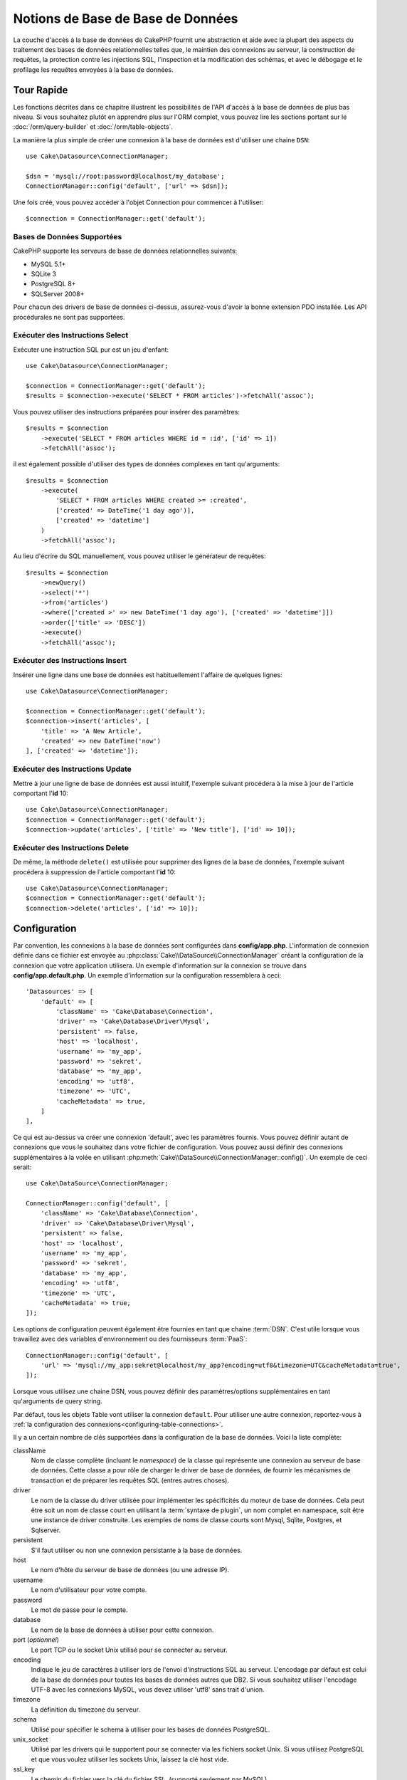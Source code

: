 Notions de Base de Base de Données
##################################

La couche d'accès à la base de données de CakePHP fournit une abstraction et
aide avec la plupart des aspects du traitement des bases de données
relationnelles telles que, le maintien des connexions au serveur, la
construction de requêtes, la protection contre les injections SQL, l'inspection
et la modification des schémas, et avec le débogage et le profilage les requêtes
envoyées à la base de données.

Tour Rapide
===========

Les fonctions décrites dans ce chapitre illustrent les possibilités de l'API
d'accès à la base de données de plus bas niveau. Si vous souhaitez plutôt en
apprendre plus sur l'ORM complet, vous pouvez lire les sections portant sur le
:doc:`/orm/query-builder` et :doc:`/orm/table-objects`.

La manière la plus simple de créer une connexion à la base de données est
d'utiliser une chaine ``DSN``::

    use Cake\Datasource\ConnectionManager;

    $dsn = 'mysql://root:password@localhost/my_database';
    ConnectionManager::config('default', ['url' => $dsn]);

Une fois créé, vous pouvez accéder à l'objet Connection pour commencer à
l'utiliser::

    $connection = ConnectionManager::get('default');

Bases de Données Supportées
---------------------------

CakePHP supporte les serveurs de base de données relationnelles suivants:

* MySQL 5.1+
* SQLite 3
* PostgreSQL 8+
* SQLServer 2008+

Pour chacun des drivers de base de données ci-dessus, assurez-vous d'avoir
la bonne extension PDO installée. Les API procédurales ne sont pas supportées.

.. _running-select-statements:

Exécuter des Instructions Select
--------------------------------

Exécuter une instruction SQL pur est un jeu d'enfant::

    use Cake\Datasource\ConnectionManager;

    $connection = ConnectionManager::get('default');
    $results = $connection->execute('SELECT * FROM articles')->fetchAll('assoc');

Vous pouvez utiliser des instructions préparées pour insérer des paramètres::

    $results = $connection
        ->execute('SELECT * FROM articles WHERE id = :id', ['id' => 1])
        ->fetchAll('assoc');

il est également possible d'utiliser des types de données complexes en tant
qu'arguments::

    $results = $connection
        ->execute(
            'SELECT * FROM articles WHERE created >= :created',
            ['created' => DateTime('1 day ago')],
            ['created' => 'datetime']
        )
        ->fetchAll('assoc');

Au lieu d'écrire du SQL manuellement, vous pouvez utiliser le générateur de
requêtes::

    $results = $connection
        ->newQuery()
        ->select('*')
        ->from('articles')
        ->where(['created >' => new DateTime('1 day ago'), ['created' => 'datetime']])
        ->order(['title' => 'DESC'])
        ->execute()
        ->fetchAll('assoc');

Exécuter des Instructions Insert
--------------------------------

Insérer une ligne dans une base de données est habituellement l'affaire
de quelques lignes::

    use Cake\Datasource\ConnectionManager;

    $connection = ConnectionManager::get('default');
    $connection->insert('articles', [
        'title' => 'A New Article',
        'created' => new DateTime('now')
    ], ['created' => 'datetime']);

Exécuter des Instructions Update
--------------------------------

Mettre à jour une ligne de base de données est aussi intuitif, l'exemple suivant
procédera à la mise à jour de l'article comportant l'**id** 10::

    use Cake\Datasource\ConnectionManager;
    $connection = ConnectionManager::get('default');
    $connection->update('articles', ['title' => 'New title'], ['id' => 10]);

Exécuter des Instructions Delete
--------------------------------

De même, la méthode ``delete()`` est utilisée pour supprimer des lignes de la
base de données, l'exemple suivant procédera à suppression de l'article
comportant l'**id** 10::

    use Cake\Datasource\ConnectionManager;
    $connection = ConnectionManager::get('default');
    $connection->delete('articles', ['id' => 10]);

.. _database-configuration:

Configuration
=============

Par convention, les connexions à la base de données sont configurées dans
**config/app.php**. L'information de connexion définie dans ce fichier
est envoyée au :php:class:`Cake\\DataSource\\ConnectionManager` créant la
configuration de la connexion que votre application utilisera. Un exemple
d'information sur la connexion se trouve dans **config/app.default.php**.
Un exemple d'information sur la configuration ressemblera à ceci::

    'Datasources' => [
        'default' => [
            'className' => 'Cake\Database\Connection',
            'driver' => 'Cake\Database\Driver\Mysql',
            'persistent' => false,
            'host' => 'localhost',
            'username' => 'my_app',
            'password' => 'sekret',
            'database' => 'my_app',
            'encoding' => 'utf8',
            'timezone' => 'UTC',
            'cacheMetadata' => true,
        ]
    ],

Ce qui est au-dessus va créer une connexion 'default', avec les paramètres
fournis. Vous pouvez définir autant de connexions que vous le souhaitez dans
votre fichier de configuration. Vous pouvez aussi définir des connexions
supplémentaires à la volée en utilisant
:php:meth:`Cake\\DataSource\\ConnectionManager::config()`. Un exemple de ceci
serait::

    use Cake\DataSource\ConnectionManager;

    ConnectionManager::config('default', [
        'className' => 'Cake\Database\Connection',
        'driver' => 'Cake\Database\Driver\Mysql',
        'persistent' => false,
        'host' => 'localhost',
        'username' => 'my_app',
        'password' => 'sekret',
        'database' => 'my_app',
        'encoding' => 'utf8',
        'timezone' => 'UTC',
        'cacheMetadata' => true,
    ]);

Les options de configuration peuvent également être fournies en tant que chaine
:term:`DSN`. C'est utile lorsque vous travaillez avec des variables
d'environnement ou des fournisseurs :term:`PaaS`::

    ConnectionManager::config('default', [
        'url' => 'mysql://my_app:sekret@localhost/my_app?encoding=utf8&timezone=UTC&cacheMetadata=true',
    ]);

Lorsque vous utilisez une chaine DSN, vous pouvez définir des paramètres/options
supplémentaires en tant qu'arguments de query string.

Par défaut, tous les objets Table vont utiliser la connexion ``default``. Pour
utiliser une autre connexion, reportez-vous à
:ref:`la configuration des connexions<configuring-table-connections>`.

Il y a un certain nombre de clés supportées dans la configuration de la base
de données. Voici la liste complète:

className
    Nom de classe complète (incluant le *namespace*) de la classe qui
    représente une connexion au serveur de base de données.
    Cette classe a pour rôle de charger le driver de base de données, de
    fournir les mécanismes de transaction et de préparer les requêtes SQL
    (entres autres choses).
driver
    Le nom de la classe du driver utilisée pour implémenter les spécificités
    du moteur de base de données. Cela peut être soit un nom de classe court
    en utilisant la :term:`syntaxe de plugin`, un nom complet en namespace,
    soit être une instance de driver construite. Les exemples de noms de classe
    courts sont Mysql, Sqlite, Postgres, et Sqlserver.
persistent
    S'il faut utiliser ou non une connexion persistante à la base de données.
host
    Le nom d'hôte du serveur de base de données (ou une adresse IP).
username
    Le nom d'utilisateur pour votre compte.
password
    Le mot de passe pour le compte.
database
    Le nom de la base de données à utiliser pour cette connexion.
port (*optionnel*)
    Le port TCP ou le socket Unix utilisé pour se connecter au serveur.
encoding
    Indique le jeu de caractères à utiliser lors de l'envoi d'instructions SQL
    au serveur. L'encodage par défaut est celui de la base de données
    pour toutes les bases de données autres que DB2. Si vous souhaitez utiliser
    l'encodage UTF-8 avec les connexions MySQL, vous devez utiliser
    'utf8' sans trait d'union.
timezone
    La définition du timezone du serveur.
schema
    Utilisé pour spécifier le schema à utiliser pour les bases de données
    PostgreSQL.
unix_socket
    Utilisé par les drivers qui le supportent pour se connecter via les fichiers
    socket Unix. Si vous utilisez PostgreSQL et que vous voulez utiliser les
    sockets Unix, laissez la clé host vide.
ssl_key
    Le chemin du fichier vers la clé du fichier SSL. (supporté seulement par
    MySQL).
ssl_cert
    Le chemin du fichier vers le fichier du certificat SSL. (supporté seulement
    par MySQL).
ssl_ca
    Le chemin du fichier vers l'autorité de certification SSL. (supporté
    seulement par MySQL).
init
    Une liste de requêtes qui doivent être envoyées au serveur de la base de
    données lorsque la connexion est créée.
log
    Défini à ``true`` pour activer les logs des requêtes. Si activé,
    les requêtes seront écrites au niveau ``debug`` avec le scope
    ``queriesLog``.
quoteIdentifiers
    Défini à ``true`` si vous utilisez les mots réservés ou les caractères
    spéciaux avec les noms de tables ou de colonnes. Activer
    cette configuration va entraîner la construction des requêtes en utilisant
    le :doc:`/orm/query-builder` avec les identifiers quotés lors de la création
    de SQL. Notez que ceci diminue la performance parce que chaque requête a
    besoin d'être traversée et manipulée avant d'être exécutée.
flags
    Un tableau associatif de constantes PDO qui doivent être passées
    à l'instance PDO sous-jacente. Regardez la documentation de PDO pour les
    flags supportés par le driver que vous utilisez.
cacheMetadata
    Soit un booléen ``true``, soit une chaîne contenant la configuration du
    cache pour stocker les meta données. Désactiver la mise en cache des
    metadata n'est pas conseillé et peut entraîner de faibles performances.
    Consultez la section sur :ref:`database-metadata-cache` pour plus
    d'information.

Au point où nous sommes, vous pouvez aller voir
:doc:`/intro/conventions`. Le nommage correct pour vos
tables (et pour quelques colonnes) peut vous offrir des
fonctionnalités gratuites et vous aider à éviter la configuration. Par
exemple, si vous nommez votre table de base de données big\_boxes, votre table
BigBoxesTable, et votre controller BigBoxesController, tout fonctionnera
ensemble automatiquement. Par convention, utilisez les underscores, les
minuscules et les formes plurielles pour vos noms de table de la base de
données - par exemple: bakers, pastry\_stores, et savory\_cakes.

.. php:namespace:: Cake\Datasource

Gérer les Connexions
====================

.. php:class:: ConnectionManager

La classe ``ConnectionManager`` agit comme un registre pour accéder aux
connexions à la base de données que votre application. Elle fournit
un endroit où les autres objets peuvent obtenir des références aux connexions
existantes.

Accéder à des Connexions
------------------------

.. php:staticmethod:: get($name)

Une fois configurées, les connexions peuvent être récupérées en utilisant
:php:meth:`Cake\\Datasource\\ConnectionManager::get()`. Cette méthode va
construire et charger une connexion si elle n'a pas été déjà construite
avant, ou retourner la connexion connue existante::

    use Cake\Datasource\ConnectionManager;

    $conn = ConnectionManager::get('default');

La tentative de chargement de connexions qui n'existent pas va lancer une
exception.

Créer des Connexions à l'exécution
----------------------------------

En utilisant ``config()`` et ``get()`` vous pouvez créer à tout moment de
nouvelles connexions qui ne sont pas défines dans votre fichier de
configuration::

    ConnectionManager::config('my_connection', $config);
    $conn = ConnectionManager::get('my_connection');

Consultez le chapitre sur la :ref:`configuration <database-configuration>`
pour plus d'informations sur les données de configuration utilisées lors de
la création de connexions.

.. _database-data-types:

.. php:namespace:: Cake\Database

Types de Données
================

.. php:class:: Type

Puisque tous les fournisseurs de base de données n'intègrent pas la même
définition des types de données, ou les mêmes noms pour des types de données
similaires, CakePHP fournit un ensemble de types de données abstraites à
utiliser avec la couche de la base de données. Les types supportés par CakePHP
sont:

string
    Généralement construit en colonnes CHAR ou VARCHAR. Utiliser l'option
    ``fixed`` va forcer une colonne CHAR. Dans SQL Server, les types NCHAR et
    NVARCHAR sont utilisés.
text
    Correspond aux types TEXT
uuid
    Correspond au type UUID si une base de données en fournit un, sinon cela
    générera un champ CHAR(36).
integer
    Correspond au type INTEGER fourni par la base de données.
biginteger
    Correspond au type BIGINT fourni par la base de données.
float
    Correspond soit à DOUBLE, soit à FLOAT selon la base de données.
    L'option ``precision`` peut être utilisée pour définir la précision
    utilisée.
decimal
    Correspond au type DECIMAL. Supporte les options ``length`` et
    ``precision``.
boolean
    Correspond au BOOLEAN sauf pour MySQL, où TINYINT(1) est utilisé pour
    représenter les booléens.
binary
    Correspond au type BLOB ou BYTEA fourni par la base de données.
date
    Correspond au type de colonne DATE sans timezone. La valeur de retour de ce
    type de colonne est :php:class:`Cake\\I18n\\Date` qui étend la classe
    native ``DateTime``.
datetime
    Correspond au type de colonne DATETIME sans timezone. Dans PostgreSQL et
    SQL Server, ceci retourne un type TIMESTAMP. La valeur retournée par défaut
    de ce type de colonne est :php:class:`Cake\\I18n\\Time` qui étend
    les classes intégrées ``DateTime`` et
    `Chronos <https://github.com/cakephp/chronos>`_.
timestamp
    Correspond au type TIMESTAMP.
time
    Correspond au type TIME dans toutes les bases de données.

Ces types sont utilisés à la fois pour les fonctionnalités de reflection de
schema fournies par CakePHP, et pour les fonctionnalités de génération de schema
que CakePHP utilise lors des fixtures de test.

Chaque type peut aussi fournir des fonctions de traduction entre les
représentations PHP et SQL. Ces méthodes sont invoquées selon le type hints
fourni lorsque les requêtes sont faites. Par exemple une colonne qui est marquée
en 'datetime' va automatiquement convertir les paramètres d'input d'instances
``DateTime`` en timestamp ou chaines de dates formatées. Egalement, les
colonnes 'binary' vont accepter un fichier qui gère, et génère le fichier lors
de la lecture des données.

.. _adding-custom-database-types:

Ajouter des Types Personnalisés
-------------------------------

.. php:staticmethod:: map($name, $class)

Si vous avez besoin d'utiliser des types spécifiques qui ne sont pas
fournis CakePHP, vous pouvez ajouter des nouveaux types supplémentaires
au système de type de CakePHP. Ces classes de type s'attendent à implémenter
les méthodes suivantes:

* toPHP
* toDatabase
* toStatement
* marshal

Une façon facile de remplir l'interface basique est d'étendre
:php:class:`Cake\\Database\\Type`. Par exemple, si vous souhaitez ajouter un
type JSON, nous pourrions faire la classe type suivante::

    // Dans src/Database/Type/JsonType.php

    namespace App\Database\Type;

    use Cake\Database\Driver;
    use Cake\Database\Type;
    use PDO;

    class JsonType extends Type
    {

        public function toPHP($value, Driver $driver)
        {
            if ($value === null) {
                return null;
            }
            return json_decode($value, true);
        }

        public function marshal($value)
        {
            if (is_array($value) || $value === null) {
                return $value;
            }
            return json_decode($value, true);
        }

        public function toDatabase($value, Driver $driver)
        {
            return json_encode($value);
        }

        public function toStatement($value, Driver $driver)
        {
            if ($value === null) {
                return PDO::PARAM_NULL;
            }
            return PDO::PARAM_STR;
        }

    }

Par défaut, la méthode ``toStatement`` va traiter les valeurs en chaines qui
vont fonctionner pour notre nouveau type. Une fois que nous avons créé notre
nouveau type, nous avons besoin de l'ajouter dans la correspondance de type.
Pendant le bootstrap de notre application, nous devrions faire ce qui suit::

    use Cake\Database\Type;

    Type::map('json', 'App\Database\Type\JsonType');

Nous pouvons ensuite surcharger les données de schema reflected pour utiliser
notre nouveau type, et la couche de base de données de CakePHP va
automatiquement convertir nos données JSON lors de la création de requêtes.
Vous pouvez utiliser les types personnalisés créés en faisant la correspondance
des types dans la :ref:`méthode _initializeSchema() <saving-complex-types>` de
votre Table::

    use Cake\Database\Schema\Table as Schema;

    class WidgetsTable extends Table
    {

        protected function _initializeSchema(Schema $schema)
        {

            $schema->columnType('widget_prefs', 'json');
            return $schema;
        }

    }

.. _immutable-datetime-mapping:

Activer les Objets DateTime Immutables
--------------------------------------

.. versionadded:: 3.2
    les objets date/heure immutables ont été ajoutés en 3.2.

Puisque les objets Date/Time sont facilement mutables en place, CakePHP vous
permet d'activer les objets immutables. le meilleur endroit pour cela est le 
fichier **config/bootstrap.php** ::

    Type::build('datetime')->useImmutable();
    Type::build('date')->useImmutable();
    Type::build('time')->useImmutable();

.. note::
    Les nouvelles applications auront les objets immutable activés par défaut.

Les Classes de Connection
=========================

.. php:class:: Connection

Les classes de Connection fournissent une interface simple pour interagir avec
les connexions à la base de données d'une façon pratique. Elles ont pour
objectif d'être une interface plus abstraite à la couche de driver et de fournir
des fonctionnalités pour l'exécution des requêtes, le logging des requêtes, et
de faire des opérations transactionnelles.

.. _database-queries:

L'exécution des Requêtes
------------------------

.. php:method:: query($sql)

Une fois que vous avez un objet Connection, vous voudrez probablement réaliser
quelques requêtes avec. La couche d'abstraction de CakePHP fournit des
fonctionnalités au-dessus de PDO et des drivers natifs. Ces fonctionnalités
fournissent une interface similaire à PDO. Il y a quelques différentes façons
de lancer les requêtes selon le type de requête que vous souhaitez lancer et
selon le type de résultats que vous souhaitez en retour. La méthode la plus
basique est ``query()`` qui vous permet de lancer des requêtes SQL déjà
complètes::

    $stmt = $conn->query('UPDATE posts SET published = 1 WHERE id = 2');

.. php:method:: execute($sql, $params, $types)

La méthode ``query`` n'accepte pas de paramètres supplémentaires. Si vous
avez besoin de paramètres supplémentaires, vous devrez utiliser la méthode
``execute()``, ce qui permet aux placeholders d'être utilisés::

    $stmt = $conn->execute(
        'UPDATE posts SET published = ? WHERE id = ?',
        [1, 2]
    );

Sans aucun typage des informations, ``execute`` va supposer que tous les
placeholders sont des chaînes de valeur. Si vous avez besoin de lier des types
spécifiques de données, vous pouvez utiliser leur nom de type abstrait lors
de la création d'une requête::

    $stmt = $conn->execute(
        'UPDATE posts SET published_date = ? WHERE id = ?',
        [new DateTime('now'), 2],
        ['date', 'integer']
    );

.. php:method:: newQuery()

Cela vous permet d'utiliser des types de données riches dans vos applications
et de les convertir convenablement en instructions SQL. La dernière manière
la plus flexible de créer des requêtes est d'utiliser :doc:`/orm/query-builder`.
Cette approche vous permet de construire des requêtes expressives complexes sans
avoir à utiliser une plateforme SQL spécifique::

    $query = $conn->newQuery();
    $query->update('posts')
        ->set(['publised' => true])
        ->where(['id' => 2]);
    $stmt = $query->execute();

Quand vous utilisez le query builder, aucun SQL ne sera envoyé au serveur
de base de données jusqu'à ce que la méthode ``execute()`` soit appelée, ou
que la requête soit itérée. Itérer une requête va d'abord l'exécuter et ensuite
démarrer l'itération sur l'ensemble des résultats::

    $query = $conn->newQuery();
    $query->select('*')
        ->from('posts')
        ->where(['published' => true]);

    foreach ($query as $row) {
        // Faire quelque chose avec la ligne.
    }

.. note::

    Quand vous avez une instance de :php:class:`Cake\\ORM\\Query`, vous pouvez
    utiliser ``all()`` pour récupérer l'ensemble de résultats pour les requêtes
    SELECT.

Utiliser les Transactions
-------------------------

Les objets de connexion vous fournissent quelques manières simples pour que
vous fassiez des transactions de base de données. La façon la plus basique de
faire des transactions est avec les méthodes ``begin``, ``commit`` et
``rollback``, qui correspondent à leurs équivalents SQL::

    $conn->begin();
    $conn->execute('UPDATE posts SET published = ? WHERE id = ?', [true, 2]);
    $conn->execute('UPDATE posts SET published = ? WHERE id = ?', [false, 4]);
    $conn->commit();

.. php:method:: transactional(callable $callback)

En plus de cette interface, les instances de connexion fournissent aussi la
méthode ``transactional`` ce qui simplifie la gestion des appels
begin/commit/rollback::

    $conn->transactional(function ($conn) {
        $conn->execute('UPDATE posts SET published = ? WHERE id = ?', [true, 2]);
        $conn->execute('UPDATE posts SET published = ? WHERE id = ?', [false, 4]);
    });

En plus des requêtes basiques, vous pouvez exécuter des requêtes plus complexes
en utilisant soit :doc:`/orm/query-builder`, soit :doc:`/orm/table-objects`. La
méthode transactionnelle fera ce qui suit:

- Appel de ``begin``.
- Appelle la fermeture fournie.
- Si la fermeture lance une exception, un rollback sera délivré. L'exception
  originelle sera relancée.
- Si la fermeture retourne ``false``, un rollback sera délivré.
- Si la fermeture s'exécute avec succès, la transaction sera réalisée.

Interagir avec les Requêtes
===========================

Lors de l'utilisation de l'API de plus bas niveau, vous rencontrerez souvent des
objets statement (requête). Ces objets vous permettent de manipuler les
requêtes préparées sous-jacentes du driver. Après avoir créé et exécuté un objet
query, ou en utilisant ``execute()``, vous devriez avoir une instance
``StatementDecorator``. Elle enveloppe l'objet statement (instruction) basique
sous-jacent et fournit quelques fonctionnalités supplémentaires.

Préparer une Requête
--------------------

Vous pouvez créer un objet statement (requête) en utilisant ``execute()``, ou
``prepare()``. La méthode ``execute()`` retourne une requête avec les valeurs
fournies en les liant à lui. Alors que ``prepare()`` retourne une requête
incomplète::

    // Les requêtes à partir de execute auront des valeurs leur étant déjà liées.
    $stmt = $conn->execute(
        'SELECT * FROM articles WHERE published = ?',
        [true]
    );

    // Les Requêtes à partir de prepare seront des paramètres pour les placeholders.
    // Vous avez besoin de lier les paramètres avant d'essayer de l'exécuter.
    $stmt = $conn->prepare('SELECT * FROM articles WHERE published = ?');

Une fois que vous avez préparé une requête, vous pouvez lier les données
supplémentaires et l'exécuter.

Lier les Valeurs
----------------

Une fois que vous avez créé une requête préparée, vous voudrez peut-être
lier des données supplémentaires. Vous pouvez lier plusieurs valeurs en une
fois en utilisant la méthode ``bind``, ou lier les éléments individuels
en utilisant ``bindValue``::

    $stmt = $conn->prepare(
        'SELECT * FROM articles WHERE published = ? AND created > ?'
    );

    // Lier plusieurs valeurs
    $stmt->bind(
        [true, new DateTime('2013-01-01')],
        ['boolean', 'date']
    );

    // Lier une valeur unique
    $stmt->bindValue(0, true, 'boolean');
    $stmt->bindValue(1, new DateTime('2013-01-01'), 'date');

Lors de la création de requêtes, vous pouvez aussi utiliser les clés nommées
de tableau plutôt que des clés de position::

    $stmt = $conn->prepare(
        'SELECT * FROM articles WHERE published = :published AND created > :created'
    );

    // Lier plusieurs valeurs
    $stmt->bind(
        ['published' => true, 'created' => new DateTime('2013-01-01')],
        ['published' => 'boolean', 'created' => 'date']
    );

    // Lier une valeur unique
    $stmt->bindValue('published', true, 'boolean');
    $stmt->bindValue('created', new DateTime('2013-01-01'), 'date');

.. warning::

    Vous ne pouvez pas mixer les clés de position et les clés nommées de tableau
    dans la même requête.

Executer & Récupérer les Colonnes
---------------------------------

Après la préparation d'une requête et après avoir lié les données à celle-ci,
vous pouvez l'exécuter et récupérer les lignes. Les requêtes devront être
exécutées en utilisant la méthode ``execute()``. Une fois exécutée, les
résultats peuvent être récupérés en utilisant ``fetch()``, ``fetchAll()`` ou
en faisant une itération de la requête::

    $stmt->execute();

    // Lire une ligne.
    $row = $stmt->fetch('assoc');

    // Lire toutes les lignes.
    $rows = $stmt->fetchAll('assoc');

    // Lire les lignes en faisant une itération.
    foreach ($stmt as $row) {
        // Faire quelque chose
    }

.. note::

    Lire les lignes avec une itération va récupérer les lignes dans les 'deux'
    modes. Cela signifie que vous aurez à la fois les résultats indexés
    numériquement et de manière associative.

Récupérer les Compteurs de Ligne
--------------------------------

Après avoir exécuté une requête, vous pouvez récupérer le nombre de lignes
affectées::

    $rowCount = count($stmt);
    $rowCount = $stmt->rowCount();


Vérifier les Codes d'Erreur
---------------------------

Si votre requête n'est pas réussie, vous pouvez obtenir des informations liées
à l'erreur en utilisant les méthodes ``errorCode()`` et ``errorInfo()``. Ces
méthodes fonctionnent de la même façon que celles fournies par PDO::

    $code = $stmt->errorCode();
    $info = $stmt->errorInfo();

.. todo::
    Si possible documenter CallbackStatement et BufferedStatement


.. _database-query-logging:

Faire des Logs de Requête
=========================

Le logs de Requête peuvent être activés lors de la configuration de votre
connexion en définissant l'option ``log`` à ``true``. Vous pouvez changer le
log de requête à la volée, en utilisant ``logQueries``::

    // Active les logs des requêtes.
    $conn->logQueries(true);

    // Stoppe les logs des requêtes
    $conn->logQueries(false);

Quand les logs des requêtes sont activés, les requêtes sont enregistrées dans
:php:class:`Cake\\Log\\Log` en utilisant le niveau de 'debug', et le scope
de 'queriesLog'. Vous aurez besoin d'avoir un logger configuré pour capter
ce niveau & scope. Faire des logs vers ``stderr`` peut être utile lorsque vous
travaillez sur les tests unitaires, et les logs de fichiers/syslog peuvent être
utiles lorsque vous travaillez avec des requêtes web::

    use Cake\Log\Log;

    // Logs de la Console
    Log::config('queries', [
        'className' => 'Console',
        'stream' => 'php://stderr',
        'scopes' => ['queriesLog']
    ]);

    // Logs des Fichiers
    Log::config('queries', [
        'className' => 'File',
        'file' => 'queries.log',
        'scopes' => ['queriesLog']
    ]);

.. note::

    Les logs des requêtes sont seulement à utiliser pour le
    debuggage/development. Vous ne devriez jamais laisser les logs de requêtes
    activées en production puisque cela va avoir un impact négatif sur les
    performances de votre application.

.. _identifier-quoting:

Identifier Quoting
==================

Par défaut CakePHP **ne** quote **pas** les identifiers dans les requêtes SQL
générées. La raison pour ceci est que l'ajout de quote autour des identifiers
a quelques inconvénients:

* Par dessus tout la Performance - Ajouter des quotes est bien plus lent et
  complexe que de ne pas le faire.
* Pas nécessaire dans la plupart des cas - Dans des bases de données récentes
  qui suivent les conventions de CakePHP, il n'y a pas de raison de quoter les
  identifiers.

Si vous utilisez un schema datant un peu qui nécessite de quoter les
identifiers, vous pouvez l'activer en utilisant le paramètre
``quoteIdentifiers`` dans votre :ref:`database-configuration`. Vous pouvez
aussi activer cette fonctionnalité à la volée::

    $conn->driver()->autoQuoting(true);

Quand elle est activée, l'identifier quoting va entrainer des requêtes
supplémentaires traversales qui convertissent tous les identifiers en objets
``IdentifierExpression``.

.. note::

    Les portions de code SQL contenues dans les objets QueryExpression ne seront
    pas modifiées.

.. _database-metadata-cache:

La Mise en Cache de Metadata
============================

L'ORM de CakePHP utilise la reflection de base de données pour déterminer
le schema, les indices et les clés étrangères de votre application. Comme
cette metadata change peu fréquemment et peut être lourde à accéder, elle est
habituellement mise en cache. Par défaut, les metadata sont stockées dans la
configuration du cache ``_cake_model_``. Vous pouvez définir une configuration
de cache personnalisée en utilisant l'option ``cacheMetatdata`` dans la
configuration de la source de données::

    'Datasources' => [
        'default' => [
            // Autres clés ici.

            // Utilise la config de cache 'orm_metadata' pour les metadata.
            'cacheMetadata' => 'orm_metadata',
        ]
    ],

Vous pouvez aussi configurer les metadata mises en cache à l'exécution avec la
méthode ``cacheMetadata()``::

    // Désactive le cache
    $connection->cacheMetadata(false);

    // Active le cache
    $connection->cacheMetadata(true);

    // Utilise une config de cache personnalisée
    $connection->cacheMetadata('orm_metadata');

CakePHP intègre aussi un outil CLI pour gérer les mises en cache de metadata.
Consultez le chapitre :doc:`/console-and-shells/orm-cache` pour plus
d'information.


.. meta::
    :title lang=fr: Notions de Base de Base de Données
    :keywords lang=fr: SQL,MySQL,MariaDB,PostGres,Postgres,postgres,PostgreSQL,PostGreSQL,postGreSql,select,insert,update,delete,statement,configuration,connection,base de données,data,types,custom,,executing,queries,transactions,prepared,statements,binding,fetching,row,count,error,codes,query,logging,identifier,quoting,metadata,cache
